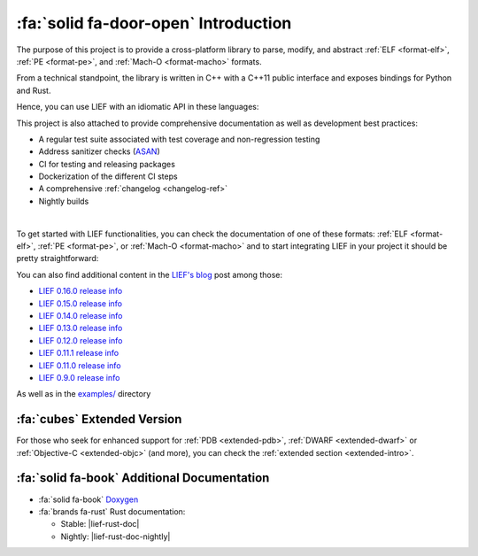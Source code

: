 :fa:`solid fa-door-open` Introduction
=====================================

The purpose of this project is to provide a cross-platform library to parse,
modify, and abstract :ref:`ELF <format-elf>`, :ref:`PE <format-pe>`, and
:ref:`Mach-O <format-macho>` formats.

From a technical standpoint, the library is written in C++ with a C++11 public
interface and exposes bindings for Python and Rust.

Hence, you can use LIEF with an idiomatic API in these languages:

.. tabs::

  .. tab:: :fa:`brands fa-python` Python

    .. code-block:: python

      import lief

      elf: lief.ELF.Binary = lief.ELF.parse("libc.so")

      for symbol in elf.symbols:
          print(symbol.address, symbol.name)

      print(elf.header)

      for entry in elf.dynamic_entries:

        if isinstance(entry, lief.ELF.DynamicEntryLibrary):
            entry.name = "libhello.so"

      elf.write("modified.elf")


  .. tab:: :fa:`regular fa-file-code` C++

    .. code-block:: cpp

      #include <LIEF/LIEF.hpp>

      std::unique_ptr<LIEF::MachO::FatBinary> fat =
        LIEF::MachO::Parser::parse("libobjc.dylib");

      for (const LIEF::MachO::Binary& macho : fat) {
        for (const LIEF::MachO::BindingInfo& binding : macho.bindings()) {
          std::cout << binding.address() << ' ' << bindings.symbol()->name() << '\n';
        }

        if (macho.is_ios()) {
          if (const LIEF::MachO::EncryptionInfo* info = macho.encryption_info())
          {
            std::cout << info->crypt_id() << '\n';
          }
        }
      }


  .. tab:: :fa:`brands fa-rust` Rust

    .. code-block:: rust

      let mut file = std::fs::File::open(path).expect("Can't open the file");

      if let Some(lief::Binary::PE(pe)) = lief::Binary::from(&mut file) {
          let rich_header = pe.rich_header().unwrap_or_else(|| {
              println!("Rich header not found!");
              process::exit(0);
          });

          println!("Rich header key: 0x{:x}", rich_header.key());
          for entry in rich_header.entries() {
              println!("id: 0x{:04x} build_id: 0x{:04x} count: #{}",
                       entry.id(), entry.build_id(), entry.count());
          }

          let result = pe.verify_signature(pe::signature::VerificationChecks::DEFAULT);
          if result.is_ok() {
              println!("Valid signature!");
          } else {
              println!("Signature not valid: {}", result);
          }
      }

This project is also attached to provide comprehensive documentation as well
as development best practices:

- A regular test suite associated with test coverage and non-regression testing
- Address sanitizer checks (`ASAN <https://clang.llvm.org/docs/AddressSanitizer.html>`_)
- CI for testing and releasing packages
- Dockerization of the different CI steps
- A comprehensive :ref:`changelog <changelog-ref>`
- Nightly builds

.. image:: _static/elements.webp
   :alt: LIEF Architecture

|

To get started with LIEF functionalities, you can check the documentation of one of these
formats: :ref:`ELF <format-elf>`, :ref:`PE <format-pe>`, or :ref:`Mach-O <format-macho>`
and to start integrating LIEF in your project it should be pretty
straightforward:

.. tabs::

  .. tab:: :fa:`brands fa-python` Python

      **With pip**

      .. code-block:: console

        $ pip install lief

      **Using a requirement.txt file**

      .. code-block:: text

        lief==0.16.1

  .. tab:: :fa:`regular fa-file-code` C++

      **Compiler command line**

      .. code-block:: console

        $ clang++ -lLIEF -I<LIEF_INSTALL>/include/ ...

      **CMake**

      .. code-block:: cmake

        find_package(LIEF)

        target_link_libraries(my-project LIEF::LIEF)

  .. tab:: :fa:`brands fa-rust` Rust

      **Nightly version**

      .. code-block:: toml

        # For nightly build
        [dependencies]
        lief = { git = "https://github.com/lief-project/LIEF", branch = "main" }

      **Released version**

      .. code-block:: toml

        # For a tagged release
        [dependencies]
        lief = "0.16.1"

You can also find additional content in the `LIEF's blog </blog/>`_ post among those:

- `LIEF 0.16.0 release info </blog/2024-12-10-lief-0-16-0/>`_
- `LIEF 0.15.0 release info </blog/2024-07-21-lief-0.15-0/>`_
- `LIEF 0.14.0 release info </blog/2024-01-20-lief-0-14-0/>`_
- `LIEF 0.13.0 release info </blog/2023-04-09-lief-0-13-0/>`_
- `LIEF 0.12.0 release info </blog/2022-03-27-lief-v0-12-0/>`_
- `LIEF 0.11.1 release info </blog/2021-02-22-lief-0-11-1/>`_
- `LIEF 0.11.0 release info </blog/2021-01-19-lief-0-11-0/>`_
- `LIEF 0.9.0 release info </blog/2018-06-11-lief-0-9-0/>`_

As well as in the `examples/ <https://github.com/lief-project/LIEF/tree/main/examples>`_
directory

:fa:`cubes` Extended Version
~~~~~~~~~~~~~~~~~~~~~~~~~~~~

For those who seek for enhanced support for :ref:`PDB <extended-pdb>`,
:ref:`DWARF <extended-dwarf>` or :ref:`Objective-C <extended-objc>` (and more),
you can check the :ref:`extended section <extended-intro>`.

:fa:`solid fa-book` Additional Documentation
~~~~~~~~~~~~~~~~~~~~~~~~~~~~~~~~~~~~~~~~~~~~

* :fa:`solid fa-book` `Doxygen <../../doxygen/>`_
* :fa:`brands fa-rust` Rust documentation:

  - Stable: |lief-rust-doc|
  - Nightly: |lief-rust-doc-nightly|


